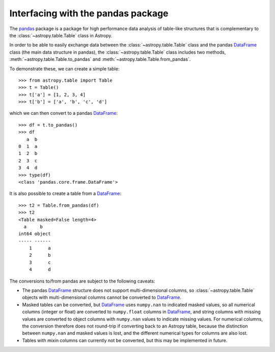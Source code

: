 .. doctest-skip-all

.. _pandas:

Interfacing with the pandas package
===================================

The `pandas <http://pandas.pydata.org/>`__ package is a package for high
performance data analysis of table-like structures that is complementary to the
:class:`~astropy.table.Table` class in Astropy.

In order to be able to easily exchange data between the :class:`~astropy.table.Table` class and the pandas `DataFrame`_ class (the main data structure in pandas), the :class:`~astropy.table.Table` class includes two methods, :meth:`~astropy.table.Table.to_pandas` and :meth:`~astropy.table.Table.from_pandas`.

To demonstrate these, we can create a simple table::

    >>> from astropy.table import Table
    >>> t = Table()
    >>> t['a'] = [1, 2, 3, 4]
    >>> t['b'] = ['a', 'b', 'c', 'd']
    
which we can then convert to a pandas `DataFrame`_::

    >>> df = t.to_pandas()
    >>> df
       a  b
    0  1  a
    1  2  b
    2  3  c
    3  4  d    
    >>> type(df)
    <class 'pandas.core.frame.DataFrame'>

It is also possible to create a table from a `DataFrame`_::

    >>> t2 = Table.from_pandas(df)
    >>> t2
    <Table masked=False length=4>
      a     b   
    int64 object
    ----- ------
        1      a
        2      b
        3      c
        4      d
        
The conversions to/from pandas are subject to the following caveats:

* The pandas `DataFrame`_ structure does not support multi-dimensional
  columns, so :class:`~astropy.table.Table` objects with multi-dimensional
  columns cannot be converted to `DataFrame`_.

* Masked tables can be converted, but `DataFrame`_ uses ``numpy.nan`` to
  indicated masked values, so all numerical columns (integer or float) are
  converted to ``numpy.float`` columns in `DataFrame`_, and string columns with
  missing values are converted to object columns with ``numpy.nan`` values to
  indicate missing values. For numerical columns, the conversion therefore does
  not round-trip if converting back to an Astropy table, because the
  distinction between ``numpy.nan`` and masked values is lost, and the different
  numerical types for columns are also lost.
  
* Tables with mixin columns can currently not be converted, but this may be
  implemented in future.

.. _DataFrame: http://pandas.pydata.org/pandas-docs/dev/generated/pandas.DataFrame.html